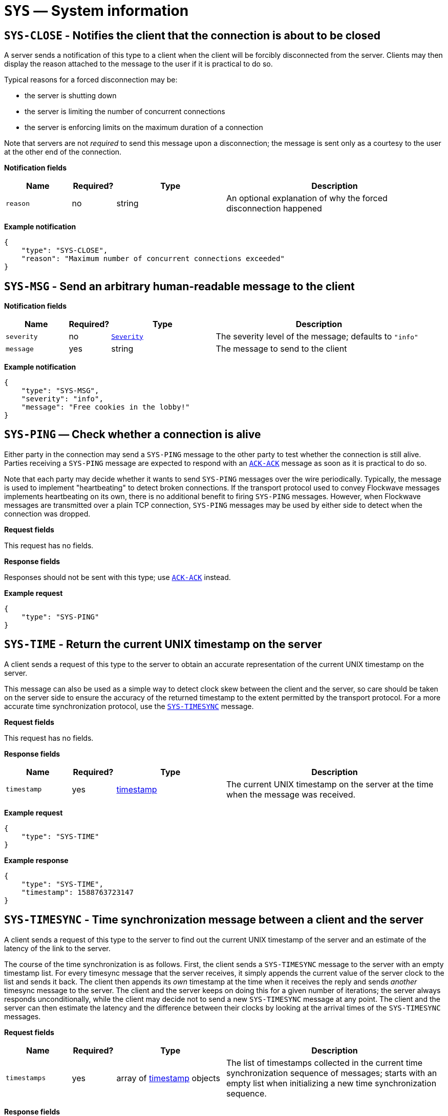 = `SYS` — System information

== `SYS-CLOSE` - Notifies the client that the connection is about to be closed

A server sends a notification of this type to a client when the client will be
forcibly disconnected from the server. Clients may then display the reason
attached to the message to the user if it is practical to do so.

Typical reasons for a forced disconnection may be:

* the server is shutting down
* the server is limiting the number of concurrent connections
* the server is enforcing limits on the maximum duration of a connection

Note that servers are not _required_ to send this message upon a disconnection;
the message is sent only as a courtesy to the user at the other end of the
connection.

*Notification fields*

[width="100%",cols="15%,10%,25%,50%",options="header",]
|===
|Name |Required? |Type |Description
|`reason` |no |string |An optional explanation of why the forced disconnection happened
|===

*Example notification*

[source,json]
----
{
    "type": "SYS-CLOSE",
    "reason": "Maximum number of concurrent connections exceeded"
}
----

== `SYS-MSG` - Send an arbitrary human-readable message to the client

*Notification fields*

[width="100%",cols="15%,10%,25%,50%",options="header",]
|===
|Name |Required? |Type |Description
|`severity` |no |xref:types.adoc#_severity[`Severity`] |The severity level of the message; defaults to `"info"`
|`message` |yes |string |The message to send to the client
|===

*Example notification*

[source,json]
----
{
    "type": "SYS-MSG",
    "severity": "info",
    "message": "Free cookies in the lobby!"
}
----

== `SYS-PING` — Check whether a connection is alive

Either party in the connection may send a `SYS-PING` message to the
other party to test whether the connection is still alive. Parties
receiving a `SYS-PING` message are expected to respond with an
xref:messages/ack.adoc#_ack_ack_positive_acknowledgment[`ACK-ACK`] message as soon
as it is practical to do so.

Note that each party may decide whether it wants to send `SYS-PING`
messages over the wire periodically. Typically, the message is used to
implement "heartbeating" to detect broken connections. If the
transport protocol used to convey Flockwave messages implements
heartbeating on its own, there is no additional benefit to firing
`SYS-PING` messages. However, when Flockwave messages are transmitted
over a plain TCP connection, `SYS-PING` messages may be used by either
side to detect when the connection was dropped.

*Request fields*

This request has no fields.

*Response fields*

Responses should not be sent with this type; use
xref:messages/ack.adoc#_ack_ack_positive_acknowledgment[`ACK-ACK`] instead.

*Example request*

[source,json]
----
{
    "type": "SYS-PING"
}
----

== `SYS-TIME` - Return the current UNIX timestamp on the server

A client sends a request of this type to the server to obtain an accurate
representation of the current UNIX timestamp on the server.

This message can also be used as a simple way to detect clock skew between the
client and the server, so care should be taken on the server side to ensure the
accuracy of the returned timestamp to the extent permitted by the transport
protocol. For a more accurate time synchronization protocol, use the
xref:#sys-timesync[`SYS-TIMESYNC`] message.

*Request fields*

This request has no fields.

*Response fields*

[width="100%",cols="15%,10%,25%,50%",options="header",]
|===
|Name |Required? |Type |Description
|`timestamp` |yes |xref:types.adoc#_timestamp[timestamp] |The current UNIX timestamp on the server at the time when the message was received.
|===

*Example request*

[source,json]
----
{
    "type": "SYS-TIME"
}
----

*Example response*

[source,json]
----
{
    "type": "SYS-TIME",
    "timestamp": 1588763723147
}
----

[#sys-timesync]
== `SYS-TIMESYNC` - Time synchronization message between a client and the server

A client sends a request of this type to the server to find out the current
UNIX timestamp of the server and an estimate of the latency of the link to the
server.

The course of the time synchronization is as follows. First, the client sends
a `SYS-TIMESYNC` message to the server with an empty timestamp list. For every
timesync message that the server receives, it simply appends the current value
of the server clock to the list and sends it back. The client then appends its
_own_ timestamp at the time when it receives the reply and sends _another_
timesync message to the server. The client and the server keeps on doing this
for a given number of iterations; the server always responds unconditionally,
while the client may decide not to send a new `SYS-TIMESYNC` message at any
point. The client and the server can then estimate the latency and the
difference between their clocks by looking at the arrival times of the
`SYS-TIMESYNC` messages.

*Request fields*

[width="100%",cols="15%,10%,25%,50%",options="header",]
|===
|Name |Required? |Type |Description
|`timestamps` |yes |array of xref:types.adoc#_timestamp[timestamp] objects |The list of timestamps collected in the current time synchronization sequence of messages; starts with an empty list when initializing a new time synchronization sequence.
|===

*Response fields*

[width="100%",cols="15%,10%,25%,50%",options="header",]
|===
|Name |Required? |Type |Description
|`timestamps` |yes |array of xref:types.adoc#_timestamp[timestamp] objects |A copy of the timestamp list in the request, extended by the current UNIX timestamp of the server.
|===

*Example request*

[source,json]
----
{
    "type": "SYS-TIMESYNC",
    "timestamps": [1604564393147, 1604564393241]
}
----

*Example response*

[source,json]
----
{
    "type": "SYS-TIMESYNC",
    "timestamps": [1604564393147, 1604564393241, 1604564393317]
}
----

== `SYS-VER` — Version number of the server

A `SYS-VER` request retrieves the version number of the server.

*Request fields*

This request has no fields.

*Response fields*

[width="100%",cols="15%,10%,25%,50%",options="header",]
|===
|Name |Required? |Type |Description
|`name` |no |string |The name of the server. May be used to distinguish
between multiple servers running concurrently so the operators know that
they are connecting to the right server from the client.

|`revision` |no |string |The revision number of the server, if known.
This field is optional and can be used to convey more detailed version
information than what the `version` field allows; for instance, one
could provide the Git hash of the last commit in the server’s
repository.

|`software` |yes |string |The name of the server implementation.

|`version` |yes |string |The version number of the server, in
major.minor.patch format. The patch level is optional and may be
omitted.
|===

*Example request*

[source,json]
----
{
    "type": "SYS-VER"
}
----

*Example response*

[source,json]
----
{
    "type": "SYS-VER",
    "name": "CollMot test server",
    "software": "flockwave-server",
    "version": "1.0",
    "revision": "1.0+git:e2a0dc5"
}
----
